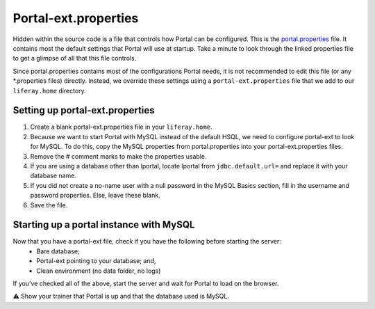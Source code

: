 Portal-ext.properties
======================

Hidden within the source code is a file that controls how Portal can be configured. This is the `portal.properties`_ file. It contains most the default settings that Portal will use at startup. Take a minute to look through the linked properties file to get a glimpse of all that this file controls.

Since portal.properties contains most of the configurations Portal needs, it is not recommended to edit this file (or any *.properties files) directly. Instead, we override these settings using a ``portal-ext.properties`` file that we add to our ``liferay.home`` directory.

Setting up portal-ext.properties
---------------------------------

1. Create a blank portal-ext.properties file in your ``liferay.home``.
2. Because we want to start Portal with MySQL instead of the default HSQL, we need to configure portal-ext to look for MySQL. To do this, copy the MySQL properties from portal.properties into your portal-ext.properties files.
3. Remove the # comment marks to make the properties usable.
4. If you are using a database other than lportal, locate lportal from ``jdbc.default.url=`` and replace it with your database name.
5. If you did not create a no-name user with a null password in the MySQL Basics section, fill in the username and password properties. Else, leave these blank.
6. Save the file.

Starting up a portal instance with MySQL
-----------------------------------------
Now that you have a portal-ext file, check if you have the following before starting the server:
	* Bare database;
	* Portal-ext pointing to your database; and,
	* Clean environment (no data folder, no logs)
If you’ve checked all of the above, start the server and wait for Portal to load on the browser.

⚠️ Show your trainer that Portal is up and that the database used is MySQL.

.. _portal.properties: https://github.com/liferay/liferay-portal/blob/master/portal-impl/src/portal.properties
